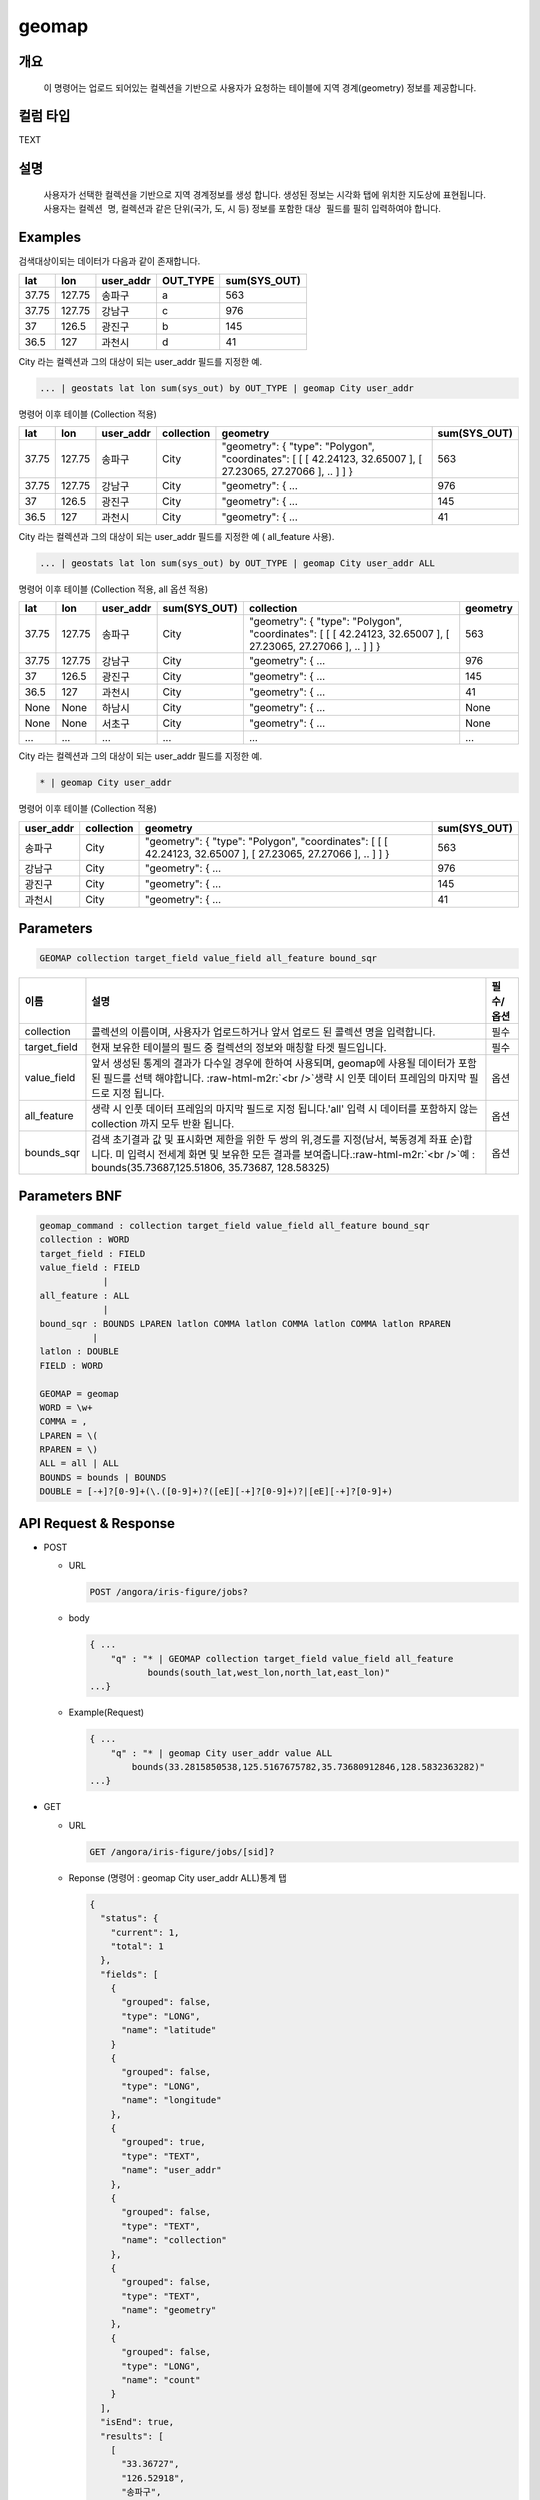 .. role:: raw-html-m2r(raw)
   :format: html


geomap
====================================================================================================

개요
----------------------------------------------------------------------------------------------------

 이 명령어는 업로드 되어있는 컬렉션을 기반으로 사용자가 요청하는 테이블에 지역 경계(geometry) 정보를 제공합니다.

컬럼 타입
----------------------------------------------------------------------------------------------------
TEXT

설명
----------------------------------------------------------------------------------------------------

 사용자가 선택한 컬렉션을 기반으로 지역 경계정보를 생성 합니다. 생성된 정보는 ``시각화`` 탭에 위치한 지도상에 표현됩니다. 사용자는 ``컬렉션 명``\ , 컬렉션과 같은 단위(국가, 도, 시 등) 정보를 포함한 ``대상 필드``\ 를 필히 입력하여야 합니다. 

Examples
----------------------------------------------------------------------------------------------------

검색대상이되는 데이터가 다음과 같이 존재합니다.

.. list-table::
   :header-rows: 1

   * - lat
     - lon
     - user_addr
     - OUT_TYPE
     - sum(SYS_OUT)
   * - 37.75
     - 127.75
     - 송파구
     - a
     - 563
   * - 37.75
     - 127.75
     - 강남구
     - c
     - 976
   * - 37
     - 126.5
     - 광진구
     - b
     - 145
   * - 36.5
     - 127
     - 과천시
     - d
     - 41


City 라는 컬렉션과 그의 대상이 되는 user_addr 필드를 지정한 예.

.. code-block:: none

   ... | geostats lat lon sum(sys_out) by OUT_TYPE | geomap City user_addr

명령어 이후 테이블 (Collection 적용)

.. list-table::
   :header-rows: 1

   * - lat
     - lon
     - user_addr
     - collection
     - geometry
     - sum(SYS_OUT)
   * - 37.75
     - 127.75
     - 송파구
     - City
     - "geometry": { "type": "Polygon", "coordinates": [ [ [ 42.24123, 32.65007 ], [ 27.23065, 27.27066 ], .. ] ] }
     - 563
   * - 37.75
     - 127.75
     - 강남구
     - City
     - "geometry": { ...
     - 976
   * - 37
     - 126.5
     - 광진구
     - City
     - "geometry": { ...
     - 145
   * - 36.5
     - 127
     - 과천시
     - City
     - "geometry": { ...
     - 41


City 라는 컬렉션과 그의 대상이 되는 user_addr 필드를 지정한 예 ( all_feature 사용).

.. code-block:: none

   ... | geostats lat lon sum(sys_out) by OUT_TYPE | geomap City user_addr ALL

명령어 이후 테이블 (Collection 적용, all 옵션 적용)

.. list-table::
   :header-rows: 1

   * - lat
     - lon
     - user_addr
     - sum(SYS_OUT)
     - collection
     - geometry
   * - 37.75
     - 127.75
     - 송파구
     - City
     - "geometry": { "type": "Polygon", "coordinates": [ [ [ 42.24123, 32.65007 ], [ 27.23065, 27.27066 ], .. ] ] }
     - 563
   * - 37.75
     - 127.75
     - 강남구
     - City
     - "geometry": { ...
     - 976
   * - 37
     - 126.5
     - 광진구
     - City
     - "geometry": { ...
     - 145
   * - 36.5
     - 127
     - 과천시
     - City
     - "geometry": { ...
     - 41
   * - None
     - None
     - 하남시
     - City
     - "geometry": { ...
     - None
   * - None
     - None
     - 서초구
     - City
     - "geometry": { ...
     - None
   * - ...
     - ...
     - ...
     - ...
     - ...
     - ...


City 라는 컬렉션과 그의 대상이 되는 user_addr 필드를 지정한 예.

.. code-block:: none

   * | geomap City user_addr

명령어 이후 테이블 (Collection 적용)

.. list-table::
   :header-rows: 1

   * - user_addr
     - collection
     - geometry
     - sum(SYS_OUT)
   * - 송파구
     - City
     - "geometry": { "type": "Polygon", "coordinates": [ [ [ 42.24123, 32.65007 ], [ 27.23065, 27.27066 ], .. ] ] }
     - 563
   * - 강남구
     - City
     - "geometry": { ...
     - 976
   * - 광진구
     - City
     - "geometry": { ...
     - 145
   * - 과천시
     - City
     - "geometry": { ...
     - 41


Parameters
----------------------------------------------------------------------------------------------------

.. code-block:: none

   GEOMAP collection target_field value_field all_feature bound_sqr

.. list-table::
   :header-rows: 1

   * - 이름
     - 설명
     - 필수/옵션
   * - collection
     - 콜렉션의 이름이며, 사용자가 업로드하거나 앞서 업로드 된 콜렉션 명을 입력합니다.
     - 필수
   * - target_field
     - 현재 보유한 테이블의 필드 중 컬렉션의 정보와 매칭할 타겟 필드입니다.
     - 필수
   * - value_field
     - 앞서 생성된 통계의 결과가 다수일 경우에 한하여 사용되며, geomap에 사용될 데이터가 포함된 필드를 선택 해야합니다. :raw-html-m2r:`<br />`\ 생략 시 인풋 데이터 프레임의 마지막 필드로 지정 됩니다.
     - 옵션
   * - all_feature
     - 생략 시 인풋 데이터 프레임의 마지막 필드로 지정 됩니다.'all' 입력 시 데이터를 포함하지 않는 collection 까지 모두 반환 됩니다.
     - 옵션
   * - bounds_sqr
     - 검색 초기결과 값 및 표시화면 제한을 위한 두 쌍의 위,경도를 지정(남서, 북동경계 좌표 순)합니다.  미 입력시 전세계 화면 및 보유한 모든 결과를 보여줍니다.\ :raw-html-m2r:`<br />`\ 예 : bounds(35.73687,125.51806, 35.73687, 128.58325)
     - 옵션


Parameters BNF
----------------------------------------------------------------------------------------------------

.. code-block:: none

   geomap_command : collection target_field value_field all_feature bound_sqr
   collection : WORD
   target_field : FIELD
   value_field : FIELD
               |
   all_feature : ALL
               | 
   bound_sqr : BOUNDS LPAREN latlon COMMA latlon COMMA latlon COMMA latlon RPAREN
             |
   latlon : DOUBLE
   FIELD : WORD

   GEOMAP = geomap
   WORD = \w+
   COMMA = ,
   LPAREN = \(
   RPAREN = \)
   ALL = all | ALL
   BOUNDS = bounds | BOUNDS
   DOUBLE = [-+]?[0-9]+(\.([0-9]+)?([eE][-+]?[0-9]+)?|[eE][-+]?[0-9]+)

API Request & Response
----------------------------------------------------------------------------------------------------


* 
  POST


  * 
    URL

    .. code-block:: none

       POST /angora/iris-figure/jobs?

  * 
    body

    .. code-block:: none

       { ...   
           "q" : "* | GEOMAP collection target_field value_field all_feature
                  bounds(south_lat,west_lon,north_lat,east_lon)"
       ...}

  * 
    Example(Request)

    .. code-block:: none

       { ...
           "q" : "* | geomap City user_addr value ALL
               bounds(33.2815850538,125.5167675782,35.73680912846,128.5832363282)"
       ...}

* 
  GET


  * 
    URL

    .. code-block:: none

       GET /angora/iris-figure/jobs/[sid]?

  * 
    Reponse (명령어 : geomap City user_addr ALL)통계 탭

    .. code-block:: none

       {
         "status": {
           "current": 1, 
           "total": 1
         }, 
         "fields": [
           {
             "grouped": false, 
             "type": "LONG", 
             "name": "latitude"
           }
           {
             "grouped": false, 
             "type": "LONG", 
             "name": "longitude"
           },
           {
             "grouped": true, 
             "type": "TEXT", 
             "name": "user_addr"
           }, 
           {
             "grouped": false, 
             "type": "TEXT", 
             "name": "collection"
           },
           {
             "grouped": false, 
             "type": "TEXT", 
             "name": "geometry"
           },
           {
             "grouped": false, 
             "type": "LONG", 
             "name": "count"
           }
         ], 
         "isEnd": true, 
         "results": [
           [
             "33.36727",
             "126.52918",
             "송파구",
             "City",
             ""geometry": { "type": "Polygon", "coordinates": [ [ [ 42.24757091725737, 32.650072333309225 ], [ 27.230651483005886, 27.270663967422294 ] ] ] }"
             1
         }

           ], 
           [
             "33.367237",
             "126.529198",
             "강남구",
             "City",
             ""geometry": { "type": "Polygon", "coordinates": [ [ [ 61.210817091725737, 35.650072333309225 ], [ 62.230651483005886, 35.270663967422294 ] ] ] }",
             3
           ]
         ]
       }

  * 
    Response (collection 명 오타 상황)

    .. code-block:: none

       {
         "message": "[Cityy] is Not in Collection list.", 
         "type": "<class 'angora.exceptions.AngoraException'>"
       }
